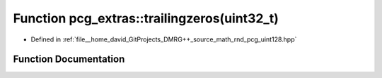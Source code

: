 .. _exhale_function_namespacepcg__extras_1a730f451530eab4e40c51a9a53ea7e538:

Function pcg_extras::trailingzeros(uint32_t)
============================================

- Defined in :ref:`file__home_david_GitProjects_DMRG++_source_math_rnd_pcg_uint128.hpp`


Function Documentation
----------------------


.. doxygenfunction:: pcg_extras::trailingzeros(uint32_t)
